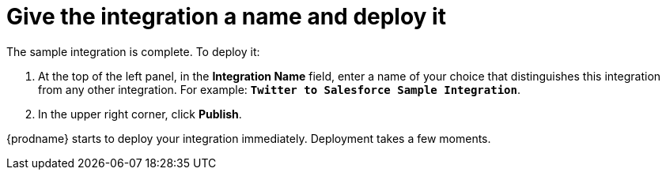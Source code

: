 [[t2sf-name-and-publish]]
= Give the integration a name and deploy it

The sample integration is complete. To deploy it:
                                                                                                                                                                                                                                                                                                                           
. At the top of the left panel, in the *Integration Name* field, 
enter a name of your choice that distinguishes this integration
from any other integration. For 
example: `*Twitter to Salesforce Sample Integration*`.
. In the upper right corner, click *Publish*. 

{prodname} starts to deploy your integration immediately. 
Deployment takes a few moments. 
